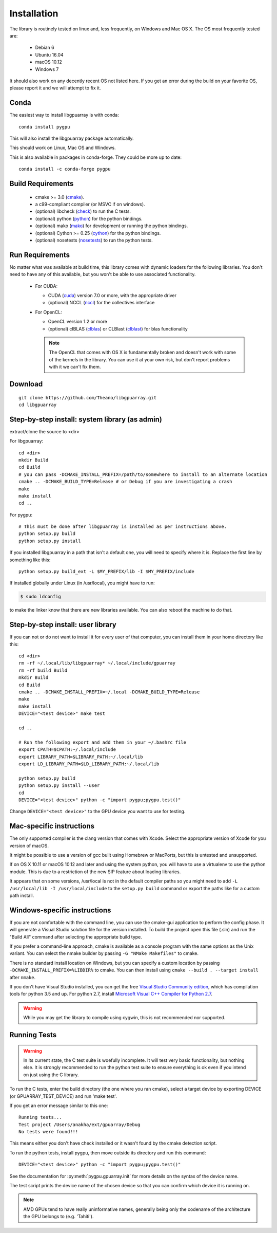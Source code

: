 Installation
============

The library is routinely tested on linux and, less frequently, on
Windows and Mac OS X.  The OS most frequently tested are:

 - Debian 6
 - Ubuntu 16.04
 - macOS 10.12
 - Windows 7

It should also work on any decently recent OS not listed here. If you
get an error during the build on your favorite OS, please report it
and we will attempt to fix it.

Conda
-----

The easiest way to install libgpuarray is with conda::

  conda install pygpu

This will also install the libgpuarray package automatically.

This should work on Linux, Mac OS and Windows.

This is also available in packages in conda-forge. They could be more
up to date::

  conda install -c conda-forge pygpu

Build Requirements
------------------

 - cmake >= 3.0 (cmake_).
 - a c99-compliant compiler (or MSVC if on windows).
 - (optional) libcheck (check_) to run the C tests.
 - (optional) python (python_) for the python bindings.
 - (optional) mako (mako_) for development or running the python bindings.
 - (optional) Cython >= 0.25 (cython_) for the python bindings.
 - (optional) nosetests (nosetests_) to run the python tests.

Run Requirements
----------------

No matter what was available at build time, this library comes with
dynamic loaders for the following libraries.  You don't need to have
any of this available, but you won't be able to use associated
functionality.

 * For CUDA:

   - CUDA (cuda_) version 7.0 or more, with the appropriate driver
   - (optional) NCCL (nccl_) for the collectives interface

 * For OpenCL:

   - OpenCL version 1.2 or more
   - (optional) clBLAS (clblas_) or CLBlast (clblast_) for blas functionality

   .. note::

      The OpenCL that comes with OS X is fundamentally broken and
      doesn't work with some of the kernels in the library.  You can
      use it at your own risk, but don't report problems with it we
      can't fix them.


Download
--------

::

  git clone https://github.com/Theano/libgpuarray.git
  cd libgpuarray

Step-by-step install: system library (as admin)
-----------------------------------------------

extract/clone the source to <dir>

For libgpuarray:
::

  cd <dir>
  mkdir Build
  cd Build
  # you can pass -DCMAKE_INSTALL_PREFIX=/path/to/somewhere to install to an alternate location
  cmake .. -DCMAKE_BUILD_TYPE=Release # or Debug if you are investigating a crash
  make
  make install
  cd ..

For pygpu:
::

  # This must be done after libgpuarray is installed as per instructions above.
  python setup.py build
  python setup.py install

If you installed libgpuarray in a path that isn't a default one, you
will need to specify where it is. Replace the first line by something
like this:
::

  python setup.py build_ext -L $MY_PREFIX/lib -I $MY_PREFIX/include

If installed globally under Linux (in /usr/local), you might have to run:

.. code-block:: bash

   $ sudo ldconfig

to make the linker know that there are new libraries available.  You
can also reboot the machine to do that.


Step-by-step install: user library
----------------------------------

If you can not or do not want to install it for every user of that
computer, you can install them in your home directory like this:
::

  cd <dir>
  rm -rf ~/.local/lib/libgpuarray* ~/.local/include/gpuarray
  rm -rf build Build
  mkdir Build
  cd Build
  cmake .. -DCMAKE_INSTALL_PREFIX=~/.local -DCMAKE_BUILD_TYPE=Release
  make
  make install
  DEVICE="<test device>" make test

  cd ..

  # Run the following export and add them in your ~/.bashrc file
  export CPATH=$CPATH:~/.local/include
  export LIBRARY_PATH=$LIBRARY_PATH:~/.local/lib
  export LD_LIBRARY_PATH=$LD_LIBRARY_PATH:~/.local/lib

  python setup.py build
  python setup.py install --user
  cd
  DEVICE="<test device>" python -c "import pygpu;pygpu.test()"

Change ``DEVICE="<test device>"`` to the GPU device you want to use for testing.

Mac-specific instructions
-------------------------

The only supported compiler is the clang version that comes with
Xcode.  Select the appropriate version of Xcode for you version of
macOS.

It might be possible to use a version of gcc built using Homebrew or
MacPorts, but this is untested and unsupported.

If on OS X 10.11 or macOS 10.12 and later and using the system python,
you will have to use a virtualenv to use the python module.  This is
due to a restriction of the new SIP feature about loading libraries.

It appears that on some versions, /usr/local is not in the default
compiler paths so you might need to add ``-L /usr/local/lib -I
/usr/local/include`` to the ``setup.py build`` command or export the
paths like for a custom path install.


Windows-specific instructions
-----------------------------

If you are not comfortable with the command line, you can use the
cmake-gui application to perform the config phase.  It will generate a
Visual Studio solution file for the version installed.  To build the
project open this file (.sln) and run the "Build All" command after
selecting the appropriate build type.

If you prefer a command-line approach, cmake is available as a console
program with the same options as the Unix variant.  You can select the
nmake builder by passing ``-G "NMake Makefiles"`` to cmake.

There is no standard install location on Windows, but you can specify a custom
location by passing ``-DCMAKE_INSTALL_PREFIX=%LIBDIR%`` to cmake. You can then
install using ``cmake --build . --target install`` after ``nmake``.

If you don't have Visual Studio installed, you can get the free `Visual Studio
Community edition <https://www.visualstudio.com/vs/community/>`_,
which has compilation tools for python 3.5 and up. For python 2.7, install
`Microsoft Visual C++ Compiler for Python 2.7 <https://www.microsoft.com/en-ca/download/details.aspx?id=44266>`_.

.. warning::
   While you may get the library to compile using cygwin, this is not
   recommended nor supported.

Running Tests
-------------

.. warning::

   In its current state, the C test suite is woefully incomplete.  It
   will test very basic functionality, but nothing else.  It is
   strongly recommended to run the python test suite to ensure
   everything is ok even if you intend on just using the C library.

To run the C tests, enter the build directory (the one where you ran
cmake), select a target device by exporting DEVICE (or
GPUARRAY_TEST_DEVICE) and run 'make test'.

If you get an error message similar to this one:

::

  Running tests...
  Test project /Users/anakha/ext/gpuarray/Debug
  No tests were found!!!

This means either you don't have check installed or it wasn't found by
the cmake detection script.

To run the python tests, install pygpu, then move outside its
directory and run this command:

::

  DEVICE="<test device>" python -c "import pygpu;pygpu.test()"

See the documentation for :py:meth:`pygpu.gpuarray.init` for more
details on the syntax of the device name.

The test script prints the device name of the chosen device so that
you can confirm which device it is running on.

.. note::

   AMD GPUs tend to have really uninformative names, generally being
   only the codename of the architecture the GPU belongs to (e.g.
   'Tahiti').

.. _cmake: https://cmake.org/

.. _clblas: https://github.com/clMathLibraries/clBLAS

.. _clblast: https://github.com/CNugteren/CLBlast

.. _cuda: https://developer.nvidia.com/category/zone/cuda-zone

.. _nccl: https://github.com/NVIDIA/nccl

.. _check: http://check.sourceforge.net/

.. _python: https://python.org/

.. _cython: http://cython.org/

.. _nosetests: https://nose.readthedocs.org/en/latest/

.. _mako: http://www.makotemplates.org/
